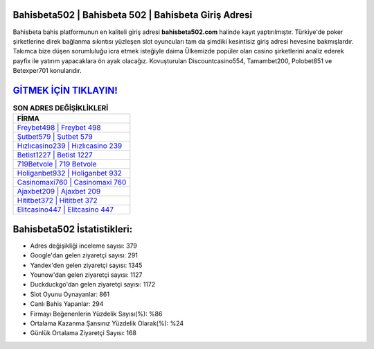 ﻿Bahisbeta502 | Bahisbeta 502 | Bahisbeta Giriş Adresi
===================================

.. image:: images/bahisbeta-giris.jpg
   :width: 600
   
Bahisbeta bahis platformunun en kaliteli giriş adresi **bahisbeta502.com** halinde kayıt yaptırılmıştır. Türkiye'de poker şirketlerine direk bağlanma sıkıntısı yüzleşen slot oyuncuları tam da şimdiki kesintisiz giriş adresi hevesine bakmışlardır. Takımca bize düşen sorumluluğu icra etmek isteğiyle daima Ülkemizde popüler olan  casino şirketlerini analiz ederek payfix ile yatırım yapacaklara ön ayak olacağız. Kovuşturulan Discountcasino554, Tamambet200, Polobet851 ve Betexper701 konularıdır.

`GİTMEK İÇİN TIKLAYIN! <https://uclck.me/gonow>`_
==============

.. list-table:: **SON ADRES DEĞİŞİKLİKLERİ**
   :widths: 100
   :header-rows: 1

   * - FİRMA
   * - `Freybet498 | Freybet 498 <freybet498-freybet-498-freybet-giris-adresi.html>`_
   * - `Şutbet579 | Şutbet 579 <sutbet579-sutbet-579-sutbet-giris-adresi.html>`_
   * - `Hızlıcasino239 | Hızlıcasino 239 <hizlicasino239-hizlicasino-239-hizlicasino-giris-adresi.html>`_	 
   * - `Betist1227 | Betist 1227 <betist1227-betist-1227-betist-giris-adresi.html>`_	 
   * - `719Betvole | 719 Betvole <719betvole-719-betvole-betvole-giris-adresi.html>`_ 
   * - `Holiganbet932 | Holiganbet 932 <holiganbet932-holiganbet-932-holiganbet-giris-adresi.html>`_
   * - `Casinomaxi760 | Casinomaxi 760 <casinomaxi760-casinomaxi-760-casinomaxi-giris-adresi.html>`_	 
   * - `Ajaxbet209 | Ajaxbet 209 <ajaxbet209-ajaxbet-209-ajaxbet-giris-adresi.html>`_
   * - `Hititbet372 | Hititbet 372 <hititbet372-hititbet-372-hititbet-giris-adresi.html>`_
   * - `Elitcasino447 | Elitcasino 447 <elitcasino447-elitcasino-447-elitcasino-giris-adresi.html>`_
	 
Bahisbeta502 İstatistikleri:
===================================	 
* Adres değişikliği inceleme sayısı: 379
* Google'dan gelen ziyaretçi sayısı: 291
* Yandex'den gelen ziyaretçi sayısı: 1345
* Younow'dan gelen ziyaretçi sayısı: 1127
* Duckduckgo'dan gelen ziyaretçi sayısı: 1172
* Slot Oyunu Oynayanlar: 861
* Canlı Bahis Yapanlar: 294
* Firmayı Beğenenlerin Yüzdelik Sayısı(%): %86
* Ortalama Kazanma Şansınız Yüzdelik Olarak(%): %24
* Günlük Ortalama Ziyaretçi Sayısı: 168
